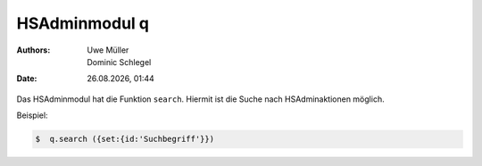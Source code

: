 ==============
HSAdminmodul q 
==============

.. |date| date:: %d.%m.%Y
.. |time| date:: %H:%M

:Authors: - Uwe Müller
          - Dominic Schlegel

:Date: |date|, |time|

Das HSAdminmodul hat die Funktion ``search``. Hiermit ist die Suche nach HSAdminaktionen möglich.

Beispiel:

.. code-block:: console

    $  q.search ({set:{id:'Suchbegriff'}})


